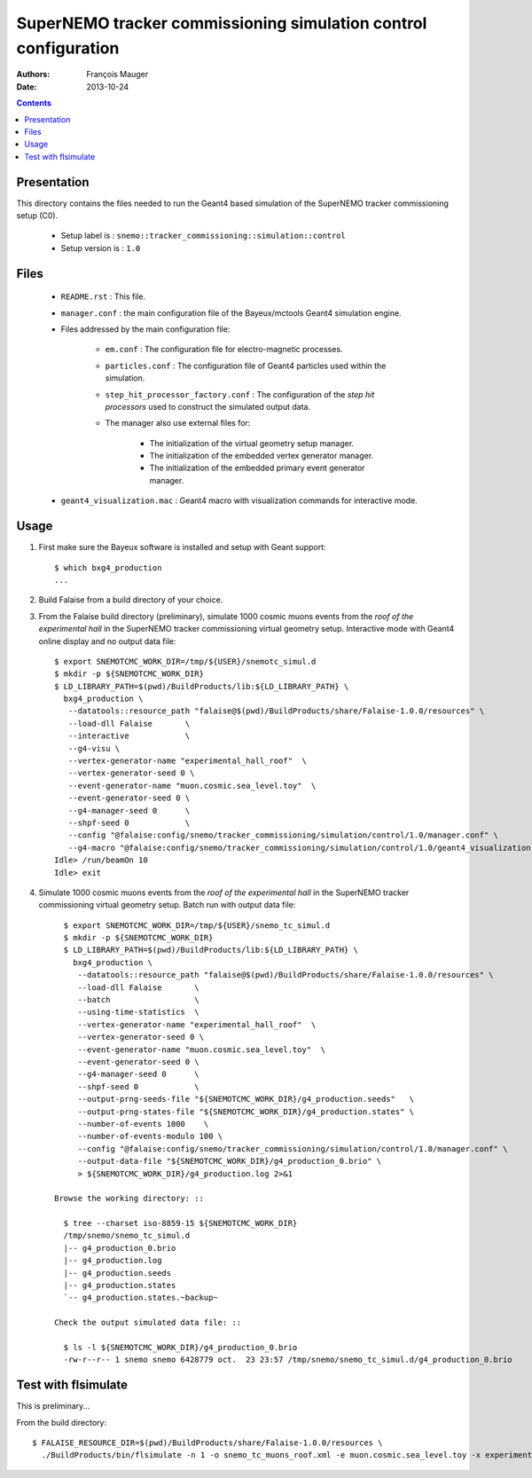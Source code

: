 ================================================================
SuperNEMO tracker commissioning simulation control configuration
================================================================

:Authors: François Mauger
:Date:    2013-10-24

.. contents::
   :depth: 3
..


Presentation
============

This  directory contains  the files  needed  to run  the Geant4  based
simulation of the SuperNEMO tracker commissioning setup (C0).

 * Setup label is : ``snemo::tracker_commissioning::simulation::control``
 * Setup version is : ``1.0``


Files
=====

 * ``README.rst`` : This file.
 * ``manager.conf``   :   the   main   configuration   file   of   the
   Bayeux/mctools Geant4 simulation engine.
 * Files addressed by the main configuration file:

    * ``em.conf``  :  The   configuration  file  for  electro-magnetic
      processes.
    * ``particles.conf`` : The configuration  file of Geant4 particles
      used within the simulation.
    * ``step_hit_processor_factory.conf`` :  The configuration  of the
      *step  hit processors*  used to  construct the  simulated output
      data.
    * The manager also use external files for:

       * The initialization of the virtual geometry setup manager.
       * The initialization of the embedded vertex generator manager.
       * The initialization of the embedded primary event generator manager.

 * ``geant4_visualization.mac``  :  Geant4  macro  with  visualization
   commands for interactive mode.


Usage
=====

1. First make sure the Bayeux software is installed and setup with Geant support: ::

     $ which bxg4_production
     ...

2. Build Falaise from a build directory of your choice.
3. From  the Falaise  build  directory  (preliminary), simulate  1000
   cosmic muons events from the *roof of the experimental hall* in the  SuperNEMO tracker commissioning virtual
   geometry setup.  Interactive mode with Geant4  online display and
   no output data file: ::

      $ export SNEMOTCMC_WORK_DIR=/tmp/${USER}/snemotc_simul.d
      $ mkdir -p ${SNEMOTCMC_WORK_DIR}
      $ LD_LIBRARY_PATH=$(pwd)/BuildProducts/lib:${LD_LIBRARY_PATH} \
        bxg4_production \
         --datatools::resource_path "falaise@$(pwd)/BuildProducts/share/Falaise-1.0.0/resources" \
         --load-dll Falaise       \
         --interactive            \
         --g4-visu \
         --vertex-generator-name "experimental_hall_roof"  \
         --vertex-generator-seed 0 \
         --event-generator-name "muon.cosmic.sea_level.toy"  \
         --event-generator-seed 0 \
         --g4-manager-seed 0      \
         --shpf-seed 0            \
         --config "@falaise:config/snemo/tracker_commissioning/simulation/control/1.0/manager.conf" \
         --g4-macro "@falaise:config/snemo/tracker_commissioning/simulation/control/1.0/geant4_visualization.mac"
      Idle> /run/beamOn 10
      Idle> exit

4. Simulate  1000 cosmic muons events from the *roof of the experimental hall* in the  SuperNEMO tracker commissioning
   virtual geometry setup. Batch run with output data file: ::

      $ export SNEMOTCMC_WORK_DIR=/tmp/${USER}/snemo_tc_simul.d
      $ mkdir -p ${SNEMOTCMC_WORK_DIR}
      $ LD_LIBRARY_PATH=$(pwd)/BuildProducts/lib:${LD_LIBRARY_PATH} \
        bxg4_production \
         --datatools::resource_path "falaise@$(pwd)/BuildProducts/share/Falaise-1.0.0/resources" \
         --load-dll Falaise       \
         --batch                  \
         --using-time-statistics  \
         --vertex-generator-name "experimental_hall_roof"  \
         --vertex-generator-seed 0 \
         --event-generator-name "muon.cosmic.sea_level.toy"  \
         --event-generator-seed 0 \
         --g4-manager-seed 0      \
         --shpf-seed 0            \
         --output-prng-seeds-file "${SNEMOTCMC_WORK_DIR}/g4_production.seeds"   \
         --output-prng-states-file "${SNEMOTCMC_WORK_DIR}/g4_production.states" \
         --number-of-events 1000    \
         --number-of-events-modulo 100 \
         --config "@falaise:config/snemo/tracker_commissioning/simulation/control/1.0/manager.conf" \
         --output-data-file "${SNEMOTCMC_WORK_DIR}/g4_production_0.brio" \
         > ${SNEMOTCMC_WORK_DIR}/g4_production.log 2>&1

    Browse the working directory: ::

      $ tree --charset iso-8859-15 ${SNEMOTCMC_WORK_DIR}
      /tmp/snemo/snemo_tc_simul.d
      |-- g4_production_0.brio
      |-- g4_production.log
      |-- g4_production.seeds
      |-- g4_production.states
      `-- g4_production.states.~backup~

    Check the output simulated data file: ::

      $ ls -l ${SNEMOTCMC_WORK_DIR}/g4_production_0.brio
      -rw-r--r-- 1 snemo snemo 6428779 oct.  23 23:57 /tmp/snemo/snemo_tc_simul.d/g4_production_0.brio


Test with flsimulate
====================

This is preliminary...

From the build directory: ::

  $ FALAISE_RESOURCE_DIR=$(pwd)/BuildProducts/share/Falaise-1.0.0/resources \
    ./BuildProducts/bin/flsimulate -n 1 -o snemo_tc_muons_roof.xml -e muon.cosmic.sea_level.toy -x experimental_hall_roof
